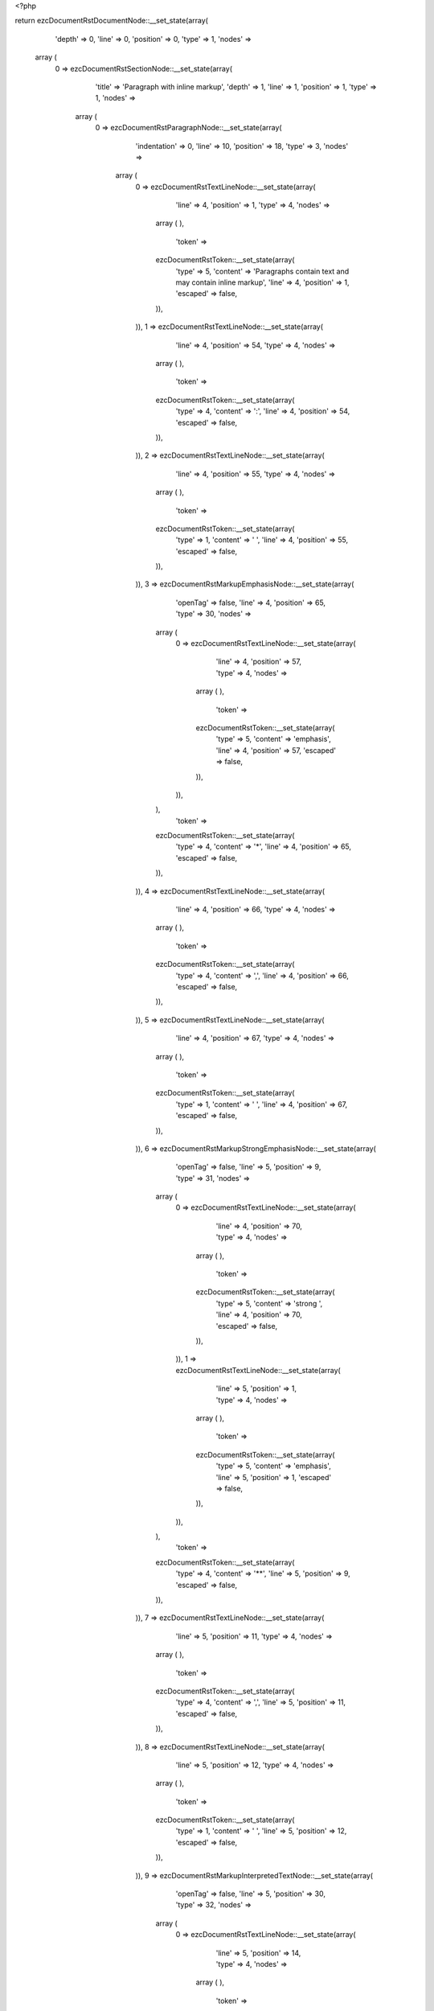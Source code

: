 <?php

return ezcDocumentRstDocumentNode::__set_state(array(
   'depth' => 0,
   'line' => 0,
   'position' => 0,
   'type' => 1,
   'nodes' => 
  array (
    0 => 
    ezcDocumentRstSectionNode::__set_state(array(
       'title' => 'Paragraph with inline markup',
       'depth' => 1,
       'line' => 1,
       'position' => 1,
       'type' => 1,
       'nodes' => 
      array (
        0 => 
        ezcDocumentRstParagraphNode::__set_state(array(
           'indentation' => 0,
           'line' => 10,
           'position' => 18,
           'type' => 3,
           'nodes' => 
          array (
            0 => 
            ezcDocumentRstTextLineNode::__set_state(array(
               'line' => 4,
               'position' => 1,
               'type' => 4,
               'nodes' => 
              array (
              ),
               'token' => 
              ezcDocumentRstToken::__set_state(array(
                 'type' => 5,
                 'content' => 'Paragraphs contain text and may contain inline markup',
                 'line' => 4,
                 'position' => 1,
                 'escaped' => false,
              )),
            )),
            1 => 
            ezcDocumentRstTextLineNode::__set_state(array(
               'line' => 4,
               'position' => 54,
               'type' => 4,
               'nodes' => 
              array (
              ),
               'token' => 
              ezcDocumentRstToken::__set_state(array(
                 'type' => 4,
                 'content' => ':',
                 'line' => 4,
                 'position' => 54,
                 'escaped' => false,
              )),
            )),
            2 => 
            ezcDocumentRstTextLineNode::__set_state(array(
               'line' => 4,
               'position' => 55,
               'type' => 4,
               'nodes' => 
              array (
              ),
               'token' => 
              ezcDocumentRstToken::__set_state(array(
                 'type' => 1,
                 'content' => ' ',
                 'line' => 4,
                 'position' => 55,
                 'escaped' => false,
              )),
            )),
            3 => 
            ezcDocumentRstMarkupEmphasisNode::__set_state(array(
               'openTag' => false,
               'line' => 4,
               'position' => 65,
               'type' => 30,
               'nodes' => 
              array (
                0 => 
                ezcDocumentRstTextLineNode::__set_state(array(
                   'line' => 4,
                   'position' => 57,
                   'type' => 4,
                   'nodes' => 
                  array (
                  ),
                   'token' => 
                  ezcDocumentRstToken::__set_state(array(
                     'type' => 5,
                     'content' => 'emphasis',
                     'line' => 4,
                     'position' => 57,
                     'escaped' => false,
                  )),
                )),
              ),
               'token' => 
              ezcDocumentRstToken::__set_state(array(
                 'type' => 4,
                 'content' => '*',
                 'line' => 4,
                 'position' => 65,
                 'escaped' => false,
              )),
            )),
            4 => 
            ezcDocumentRstTextLineNode::__set_state(array(
               'line' => 4,
               'position' => 66,
               'type' => 4,
               'nodes' => 
              array (
              ),
               'token' => 
              ezcDocumentRstToken::__set_state(array(
                 'type' => 4,
                 'content' => ',',
                 'line' => 4,
                 'position' => 66,
                 'escaped' => false,
              )),
            )),
            5 => 
            ezcDocumentRstTextLineNode::__set_state(array(
               'line' => 4,
               'position' => 67,
               'type' => 4,
               'nodes' => 
              array (
              ),
               'token' => 
              ezcDocumentRstToken::__set_state(array(
                 'type' => 1,
                 'content' => ' ',
                 'line' => 4,
                 'position' => 67,
                 'escaped' => false,
              )),
            )),
            6 => 
            ezcDocumentRstMarkupStrongEmphasisNode::__set_state(array(
               'openTag' => false,
               'line' => 5,
               'position' => 9,
               'type' => 31,
               'nodes' => 
              array (
                0 => 
                ezcDocumentRstTextLineNode::__set_state(array(
                   'line' => 4,
                   'position' => 70,
                   'type' => 4,
                   'nodes' => 
                  array (
                  ),
                   'token' => 
                  ezcDocumentRstToken::__set_state(array(
                     'type' => 5,
                     'content' => 'strong ',
                     'line' => 4,
                     'position' => 70,
                     'escaped' => false,
                  )),
                )),
                1 => 
                ezcDocumentRstTextLineNode::__set_state(array(
                   'line' => 5,
                   'position' => 1,
                   'type' => 4,
                   'nodes' => 
                  array (
                  ),
                   'token' => 
                  ezcDocumentRstToken::__set_state(array(
                     'type' => 5,
                     'content' => 'emphasis',
                     'line' => 5,
                     'position' => 1,
                     'escaped' => false,
                  )),
                )),
              ),
               'token' => 
              ezcDocumentRstToken::__set_state(array(
                 'type' => 4,
                 'content' => '**',
                 'line' => 5,
                 'position' => 9,
                 'escaped' => false,
              )),
            )),
            7 => 
            ezcDocumentRstTextLineNode::__set_state(array(
               'line' => 5,
               'position' => 11,
               'type' => 4,
               'nodes' => 
              array (
              ),
               'token' => 
              ezcDocumentRstToken::__set_state(array(
                 'type' => 4,
                 'content' => ',',
                 'line' => 5,
                 'position' => 11,
                 'escaped' => false,
              )),
            )),
            8 => 
            ezcDocumentRstTextLineNode::__set_state(array(
               'line' => 5,
               'position' => 12,
               'type' => 4,
               'nodes' => 
              array (
              ),
               'token' => 
              ezcDocumentRstToken::__set_state(array(
                 'type' => 1,
                 'content' => ' ',
                 'line' => 5,
                 'position' => 12,
                 'escaped' => false,
              )),
            )),
            9 => 
            ezcDocumentRstMarkupInterpretedTextNode::__set_state(array(
               'openTag' => false,
               'line' => 5,
               'position' => 30,
               'type' => 32,
               'nodes' => 
              array (
                0 => 
                ezcDocumentRstTextLineNode::__set_state(array(
                   'line' => 5,
                   'position' => 14,
                   'type' => 4,
                   'nodes' => 
                  array (
                  ),
                   'token' => 
                  ezcDocumentRstToken::__set_state(array(
                     'type' => 5,
                     'content' => 'interpreted text',
                     'line' => 5,
                     'position' => 14,
                     'escaped' => false,
                  )),
                )),
              ),
               'token' => 
              ezcDocumentRstToken::__set_state(array(
                 'type' => 4,
                 'content' => '`',
                 'line' => 5,
                 'position' => 30,
                 'escaped' => false,
              )),
            )),
            10 => 
            ezcDocumentRstTextLineNode::__set_state(array(
               'line' => 5,
               'position' => 31,
               'type' => 4,
               'nodes' => 
              array (
              ),
               'token' => 
              ezcDocumentRstToken::__set_state(array(
                 'type' => 4,
                 'content' => ',',
                 'line' => 5,
                 'position' => 31,
                 'escaped' => false,
              )),
            )),
            11 => 
            ezcDocumentRstTextLineNode::__set_state(array(
               'line' => 5,
               'position' => 32,
               'type' => 4,
               'nodes' => 
              array (
              ),
               'token' => 
              ezcDocumentRstToken::__set_state(array(
                 'type' => 1,
                 'content' => ' ',
                 'line' => 5,
                 'position' => 32,
                 'escaped' => false,
              )),
            )),
            12 => 
            ezcDocumentRstMarkupInlineLiteralNode::__set_state(array(
               'openTag' => false,
               'line' => 5,
               'position' => 50,
               'type' => 33,
               'nodes' => 
              array (
                0 => 
                ezcDocumentRstTextLineNode::__set_state(array(
                   'line' => 5,
                   'position' => 35,
                   'type' => 4,
                   'nodes' => 
                  array (
                  ),
                   'token' => 
                  ezcDocumentRstToken::__set_state(array(
                     'type' => 5,
                     'content' => 'inline literals',
                     'line' => 5,
                     'position' => 35,
                     'escaped' => false,
                  )),
                )),
              ),
               'token' => 
              ezcDocumentRstToken::__set_state(array(
                 'type' => 4,
                 'content' => '``',
                 'line' => 5,
                 'position' => 50,
                 'escaped' => false,
              )),
            )),
            13 => 
            ezcDocumentRstTextLineNode::__set_state(array(
               'line' => 5,
               'position' => 52,
               'type' => 4,
               'nodes' => 
              array (
              ),
               'token' => 
              ezcDocumentRstToken::__set_state(array(
                 'type' => 4,
                 'content' => ',',
                 'line' => 5,
                 'position' => 52,
                 'escaped' => false,
              )),
            )),
            14 => 
            ezcDocumentRstTextLineNode::__set_state(array(
               'line' => 5,
               'position' => 53,
               'type' => 4,
               'nodes' => 
              array (
              ),
               'token' => 
              ezcDocumentRstToken::__set_state(array(
                 'type' => 1,
                 'content' => ' ',
                 'line' => 5,
                 'position' => 53,
                 'escaped' => false,
              )),
            )),
            15 => 
            ezcDocumentRstTextLineNode::__set_state(array(
               'line' => 5,
               'position' => 54,
               'type' => 4,
               'nodes' => 
              array (
              ),
               'token' => 
              ezcDocumentRstToken::__set_state(array(
                 'type' => 5,
                 'content' => 'standalone hyperlinks ',
                 'line' => 5,
                 'position' => 54,
                 'escaped' => false,
              )),
            )),
            16 => 
            ezcDocumentRstTextLineNode::__set_state(array(
               'line' => 6,
               'position' => 1,
               'type' => 4,
               'nodes' => 
              array (
              ),
               'token' => 
              ezcDocumentRstToken::__set_state(array(
                 'type' => 4,
                 'content' => '(',
                 'line' => 6,
                 'position' => 1,
                 'escaped' => false,
              )),
            )),
            17 => 
            ezcDocumentRstTextLineNode::__set_state(array(
               'line' => 6,
               'position' => 2,
               'type' => 4,
               'nodes' => 
              array (
              ),
               'token' => 
              ezcDocumentRstToken::__set_state(array(
                 'type' => 5,
                 'content' => 'http',
                 'line' => 6,
                 'position' => 2,
                 'escaped' => false,
              )),
            )),
            18 => 
            ezcDocumentRstTextLineNode::__set_state(array(
               'line' => 6,
               'position' => 6,
               'type' => 4,
               'nodes' => 
              array (
              ),
               'token' => 
              ezcDocumentRstToken::__set_state(array(
                 'type' => 4,
                 'content' => ':',
                 'line' => 6,
                 'position' => 6,
                 'escaped' => false,
              )),
            )),
            19 => 
            ezcDocumentRstTextLineNode::__set_state(array(
               'line' => 6,
               'position' => 7,
               'type' => 4,
               'nodes' => 
              array (
              ),
               'token' => 
              ezcDocumentRstToken::__set_state(array(
                 'type' => 4,
                 'content' => '//',
                 'line' => 6,
                 'position' => 7,
                 'escaped' => false,
              )),
            )),
            20 => 
            ezcDocumentRstTextLineNode::__set_state(array(
               'line' => 6,
               'position' => 9,
               'type' => 4,
               'nodes' => 
              array (
              ),
               'token' => 
              ezcDocumentRstToken::__set_state(array(
                 'type' => 5,
                 'content' => 'www',
                 'line' => 6,
                 'position' => 9,
                 'escaped' => false,
              )),
            )),
            21 => 
            ezcDocumentRstTextLineNode::__set_state(array(
               'line' => 6,
               'position' => 12,
               'type' => 4,
               'nodes' => 
              array (
              ),
               'token' => 
              ezcDocumentRstToken::__set_state(array(
                 'type' => 4,
                 'content' => '.',
                 'line' => 6,
                 'position' => 12,
                 'escaped' => false,
              )),
            )),
            22 => 
            ezcDocumentRstTextLineNode::__set_state(array(
               'line' => 6,
               'position' => 13,
               'type' => 4,
               'nodes' => 
              array (
              ),
               'token' => 
              ezcDocumentRstToken::__set_state(array(
                 'type' => 5,
                 'content' => 'python',
                 'line' => 6,
                 'position' => 13,
                 'escaped' => false,
              )),
            )),
            23 => 
            ezcDocumentRstTextLineNode::__set_state(array(
               'line' => 6,
               'position' => 19,
               'type' => 4,
               'nodes' => 
              array (
              ),
               'token' => 
              ezcDocumentRstToken::__set_state(array(
                 'type' => 4,
                 'content' => '.',
                 'line' => 6,
                 'position' => 19,
                 'escaped' => false,
              )),
            )),
            24 => 
            ezcDocumentRstTextLineNode::__set_state(array(
               'line' => 6,
               'position' => 20,
               'type' => 4,
               'nodes' => 
              array (
              ),
               'token' => 
              ezcDocumentRstToken::__set_state(array(
                 'type' => 5,
                 'content' => 'org',
                 'line' => 6,
                 'position' => 20,
                 'escaped' => false,
              )),
            )),
            25 => 
            ezcDocumentRstTextLineNode::__set_state(array(
               'line' => 6,
               'position' => 23,
               'type' => 4,
               'nodes' => 
              array (
              ),
               'token' => 
              ezcDocumentRstToken::__set_state(array(
                 'type' => 4,
                 'content' => ')',
                 'line' => 6,
                 'position' => 23,
                 'escaped' => false,
              )),
            )),
            26 => 
            ezcDocumentRstTextLineNode::__set_state(array(
               'line' => 6,
               'position' => 24,
               'type' => 4,
               'nodes' => 
              array (
              ),
               'token' => 
              ezcDocumentRstToken::__set_state(array(
                 'type' => 4,
                 'content' => ',',
                 'line' => 6,
                 'position' => 24,
                 'escaped' => false,
              )),
            )),
            27 => 
            ezcDocumentRstTextLineNode::__set_state(array(
               'line' => 6,
               'position' => 25,
               'type' => 4,
               'nodes' => 
              array (
              ),
               'token' => 
              ezcDocumentRstToken::__set_state(array(
                 'type' => 1,
                 'content' => ' ',
                 'line' => 6,
                 'position' => 25,
                 'escaped' => false,
              )),
            )),
            28 => 
            ezcDocumentRstTextLineNode::__set_state(array(
               'line' => 6,
               'position' => 26,
               'type' => 4,
               'nodes' => 
              array (
              ),
               'token' => 
              ezcDocumentRstToken::__set_state(array(
                 'type' => 5,
                 'content' => 'external hyperlinks',
                 'line' => 6,
                 'position' => 26,
                 'escaped' => false,
              )),
            )),
            29 => 
            ezcDocumentRstTextLineNode::__set_state(array(
               'line' => 6,
               'position' => 45,
               'type' => 4,
               'nodes' => 
              array (
              ),
               'token' => 
              ezcDocumentRstToken::__set_state(array(
                 'type' => 1,
                 'content' => ' ',
                 'line' => 6,
                 'position' => 45,
                 'escaped' => false,
              )),
            )),
            30 => 
            ezcDocumentRstTextLineNode::__set_state(array(
               'line' => 6,
               'position' => 46,
               'type' => 4,
               'nodes' => 
              array (
              ),
               'token' => 
              ezcDocumentRstToken::__set_state(array(
                 'type' => 4,
                 'content' => '(',
                 'line' => 6,
                 'position' => 46,
                 'escaped' => false,
              )),
            )),
            31 => 
            ezcDocumentRstExternalReferenceNode::__set_state(array(
               'target' => false,
               'line' => 6,
               'position' => 53,
               'type' => 41,
               'nodes' => 
              array (
                0 => 
                ezcDocumentRstTextLineNode::__set_state(array(
                   'line' => 6,
                   'position' => 47,
                   'type' => 4,
                   'nodes' => 
                  array (
                  ),
                   'token' => 
                  ezcDocumentRstToken::__set_state(array(
                     'type' => 5,
                     'content' => 'Python',
                     'line' => 6,
                     'position' => 47,
                     'escaped' => false,
                  )),
                )),
              ),
               'token' => 
              ezcDocumentRstToken::__set_state(array(
                 'type' => 4,
                 'content' => '_',
                 'line' => 6,
                 'position' => 53,
                 'escaped' => false,
              )),
            )),
            32 => 
            ezcDocumentRstTextLineNode::__set_state(array(
               'line' => 6,
               'position' => 54,
               'type' => 4,
               'nodes' => 
              array (
              ),
               'token' => 
              ezcDocumentRstToken::__set_state(array(
                 'type' => 4,
                 'content' => ')',
                 'line' => 6,
                 'position' => 54,
                 'escaped' => false,
              )),
            )),
            33 => 
            ezcDocumentRstTextLineNode::__set_state(array(
               'line' => 6,
               'position' => 55,
               'type' => 4,
               'nodes' => 
              array (
              ),
               'token' => 
              ezcDocumentRstToken::__set_state(array(
                 'type' => 4,
                 'content' => ',',
                 'line' => 6,
                 'position' => 55,
                 'escaped' => false,
              )),
            )),
            34 => 
            ezcDocumentRstTextLineNode::__set_state(array(
               'line' => 6,
               'position' => 56,
               'type' => 4,
               'nodes' => 
              array (
              ),
               'token' => 
              ezcDocumentRstToken::__set_state(array(
                 'type' => 1,
                 'content' => ' ',
                 'line' => 6,
                 'position' => 56,
                 'escaped' => false,
              )),
            )),
            35 => 
            ezcDocumentRstTextLineNode::__set_state(array(
               'line' => 6,
               'position' => 57,
               'type' => 4,
               'nodes' => 
              array (
              ),
               'token' => 
              ezcDocumentRstToken::__set_state(array(
                 'type' => 5,
                 'content' => 'internal ',
                 'line' => 6,
                 'position' => 57,
                 'escaped' => false,
              )),
            )),
            36 => 
            ezcDocumentRstTextLineNode::__set_state(array(
               'line' => 7,
               'position' => 1,
               'type' => 4,
               'nodes' => 
              array (
              ),
               'token' => 
              ezcDocumentRstToken::__set_state(array(
                 'type' => 5,
                 'content' => 'cross-references',
                 'line' => 7,
                 'position' => 1,
                 'escaped' => false,
              )),
            )),
            37 => 
            ezcDocumentRstTextLineNode::__set_state(array(
               'line' => 7,
               'position' => 17,
               'type' => 4,
               'nodes' => 
              array (
              ),
               'token' => 
              ezcDocumentRstToken::__set_state(array(
                 'type' => 1,
                 'content' => ' ',
                 'line' => 7,
                 'position' => 17,
                 'escaped' => false,
              )),
            )),
            38 => 
            ezcDocumentRstTextLineNode::__set_state(array(
               'line' => 7,
               'position' => 18,
               'type' => 4,
               'nodes' => 
              array (
              ),
               'token' => 
              ezcDocumentRstToken::__set_state(array(
                 'type' => 4,
                 'content' => '(',
                 'line' => 7,
                 'position' => 18,
                 'escaped' => false,
              )),
            )),
            39 => 
            ezcDocumentRstExternalReferenceNode::__set_state(array(
               'target' => false,
               'line' => 7,
               'position' => 26,
               'type' => 41,
               'nodes' => 
              array (
                0 => 
                ezcDocumentRstTextLineNode::__set_state(array(
                   'line' => 7,
                   'position' => 19,
                   'type' => 4,
                   'nodes' => 
                  array (
                  ),
                   'token' => 
                  ezcDocumentRstToken::__set_state(array(
                     'type' => 5,
                     'content' => 'example',
                     'line' => 7,
                     'position' => 19,
                     'escaped' => false,
                  )),
                )),
              ),
               'token' => 
              ezcDocumentRstToken::__set_state(array(
                 'type' => 4,
                 'content' => '_',
                 'line' => 7,
                 'position' => 26,
                 'escaped' => false,
              )),
            )),
            40 => 
            ezcDocumentRstTextLineNode::__set_state(array(
               'line' => 7,
               'position' => 27,
               'type' => 4,
               'nodes' => 
              array (
              ),
               'token' => 
              ezcDocumentRstToken::__set_state(array(
                 'type' => 4,
                 'content' => ')',
                 'line' => 7,
                 'position' => 27,
                 'escaped' => false,
              )),
            )),
            41 => 
            ezcDocumentRstTextLineNode::__set_state(array(
               'line' => 7,
               'position' => 28,
               'type' => 4,
               'nodes' => 
              array (
              ),
               'token' => 
              ezcDocumentRstToken::__set_state(array(
                 'type' => 4,
                 'content' => ',',
                 'line' => 7,
                 'position' => 28,
                 'escaped' => false,
              )),
            )),
            42 => 
            ezcDocumentRstTextLineNode::__set_state(array(
               'line' => 7,
               'position' => 29,
               'type' => 4,
               'nodes' => 
              array (
              ),
               'token' => 
              ezcDocumentRstToken::__set_state(array(
                 'type' => 1,
                 'content' => ' ',
                 'line' => 7,
                 'position' => 29,
                 'escaped' => false,
              )),
            )),
            43 => 
            ezcDocumentRstTextLineNode::__set_state(array(
               'line' => 7,
               'position' => 30,
               'type' => 4,
               'nodes' => 
              array (
              ),
               'token' => 
              ezcDocumentRstToken::__set_state(array(
                 'type' => 5,
                 'content' => 'footnote references',
                 'line' => 7,
                 'position' => 30,
                 'escaped' => false,
              )),
            )),
            44 => 
            ezcDocumentRstTextLineNode::__set_state(array(
               'line' => 7,
               'position' => 49,
               'type' => 4,
               'nodes' => 
              array (
              ),
               'token' => 
              ezcDocumentRstToken::__set_state(array(
                 'type' => 1,
                 'content' => ' ',
                 'line' => 7,
                 'position' => 49,
                 'escaped' => false,
              )),
            )),
            45 => 
            ezcDocumentRstTextLineNode::__set_state(array(
               'line' => 7,
               'position' => 50,
               'type' => 4,
               'nodes' => 
              array (
              ),
               'token' => 
              ezcDocumentRstToken::__set_state(array(
                 'type' => 4,
                 'content' => '(',
                 'line' => 7,
                 'position' => 50,
                 'escaped' => false,
              )),
            )),
            46 => 
            ezcDocumentRstReferenceNode::__set_state(array(
               'target' => false,
               'line' => 7,
               'position' => 54,
               'type' => 43,
               'nodes' => 
              array (
                0 => 
                ezcDocumentRstTextLineNode::__set_state(array(
                   'line' => 7,
                   'position' => 52,
                   'type' => 4,
                   'nodes' => 
                  array (
                  ),
                   'token' => 
                  ezcDocumentRstToken::__set_state(array(
                     'type' => 5,
                     'content' => '1',
                     'line' => 7,
                     'position' => 52,
                     'escaped' => false,
                  )),
                )),
              ),
               'token' => 
              ezcDocumentRstToken::__set_state(array(
                 'type' => 4,
                 'content' => '_',
                 'line' => 7,
                 'position' => 54,
                 'escaped' => false,
              )),
            )),
            47 => 
            ezcDocumentRstTextLineNode::__set_state(array(
               'line' => 7,
               'position' => 55,
               'type' => 4,
               'nodes' => 
              array (
              ),
               'token' => 
              ezcDocumentRstToken::__set_state(array(
                 'type' => 4,
                 'content' => ')',
                 'line' => 7,
                 'position' => 55,
                 'escaped' => false,
              )),
            )),
            48 => 
            ezcDocumentRstTextLineNode::__set_state(array(
               'line' => 7,
               'position' => 56,
               'type' => 4,
               'nodes' => 
              array (
              ),
               'token' => 
              ezcDocumentRstToken::__set_state(array(
                 'type' => 4,
                 'content' => ',',
                 'line' => 7,
                 'position' => 56,
                 'escaped' => false,
              )),
            )),
            49 => 
            ezcDocumentRstTextLineNode::__set_state(array(
               'line' => 7,
               'position' => 57,
               'type' => 4,
               'nodes' => 
              array (
              ),
               'token' => 
              ezcDocumentRstToken::__set_state(array(
                 'type' => 1,
                 'content' => ' ',
                 'line' => 7,
                 'position' => 57,
                 'escaped' => false,
              )),
            )),
            50 => 
            ezcDocumentRstTextLineNode::__set_state(array(
               'line' => 7,
               'position' => 58,
               'type' => 4,
               'nodes' => 
              array (
              ),
               'token' => 
              ezcDocumentRstToken::__set_state(array(
                 'type' => 5,
                 'content' => 'citation references ',
                 'line' => 7,
                 'position' => 58,
                 'escaped' => false,
              )),
            )),
            51 => 
            ezcDocumentRstTextLineNode::__set_state(array(
               'line' => 8,
               'position' => 1,
               'type' => 4,
               'nodes' => 
              array (
              ),
               'token' => 
              ezcDocumentRstToken::__set_state(array(
                 'type' => 4,
                 'content' => '(',
                 'line' => 8,
                 'position' => 1,
                 'escaped' => false,
              )),
            )),
            52 => 
            ezcDocumentRstReferenceNode::__set_state(array(
               'target' => false,
               'line' => 8,
               'position' => 11,
               'type' => 43,
               'nodes' => 
              array (
                0 => 
                ezcDocumentRstTextLineNode::__set_state(array(
                   'line' => 8,
                   'position' => 3,
                   'type' => 4,
                   'nodes' => 
                  array (
                  ),
                   'token' => 
                  ezcDocumentRstToken::__set_state(array(
                     'type' => 5,
                     'content' => 'CIT2002',
                     'line' => 8,
                     'position' => 3,
                     'escaped' => false,
                  )),
                )),
              ),
               'token' => 
              ezcDocumentRstToken::__set_state(array(
                 'type' => 4,
                 'content' => '_',
                 'line' => 8,
                 'position' => 11,
                 'escaped' => false,
              )),
            )),
            53 => 
            ezcDocumentRstTextLineNode::__set_state(array(
               'line' => 8,
               'position' => 12,
               'type' => 4,
               'nodes' => 
              array (
              ),
               'token' => 
              ezcDocumentRstToken::__set_state(array(
                 'type' => 4,
                 'content' => ')',
                 'line' => 8,
                 'position' => 12,
                 'escaped' => false,
              )),
            )),
            54 => 
            ezcDocumentRstTextLineNode::__set_state(array(
               'line' => 8,
               'position' => 13,
               'type' => 4,
               'nodes' => 
              array (
              ),
               'token' => 
              ezcDocumentRstToken::__set_state(array(
                 'type' => 4,
                 'content' => ',',
                 'line' => 8,
                 'position' => 13,
                 'escaped' => false,
              )),
            )),
            55 => 
            ezcDocumentRstTextLineNode::__set_state(array(
               'line' => 8,
               'position' => 14,
               'type' => 4,
               'nodes' => 
              array (
              ),
               'token' => 
              ezcDocumentRstToken::__set_state(array(
                 'type' => 1,
                 'content' => ' ',
                 'line' => 8,
                 'position' => 14,
                 'escaped' => false,
              )),
            )),
            56 => 
            ezcDocumentRstTextLineNode::__set_state(array(
               'line' => 8,
               'position' => 15,
               'type' => 4,
               'nodes' => 
              array (
              ),
               'token' => 
              ezcDocumentRstToken::__set_state(array(
                 'type' => 5,
                 'content' => 'substitution references',
                 'line' => 8,
                 'position' => 15,
                 'escaped' => false,
              )),
            )),
            57 => 
            ezcDocumentRstTextLineNode::__set_state(array(
               'line' => 8,
               'position' => 38,
               'type' => 4,
               'nodes' => 
              array (
              ),
               'token' => 
              ezcDocumentRstToken::__set_state(array(
                 'type' => 1,
                 'content' => ' ',
                 'line' => 8,
                 'position' => 38,
                 'escaped' => false,
              )),
            )),
            58 => 
            ezcDocumentRstTextLineNode::__set_state(array(
               'line' => 8,
               'position' => 39,
               'type' => 4,
               'nodes' => 
              array (
              ),
               'token' => 
              ezcDocumentRstToken::__set_state(array(
                 'type' => 4,
                 'content' => '(',
                 'line' => 8,
                 'position' => 39,
                 'escaped' => false,
              )),
            )),
            59 => 
            ezcDocumentRstMarkupSubstitutionNode::__set_state(array(
               'openTag' => false,
               'line' => 8,
               'position' => 48,
               'type' => 34,
               'nodes' => 
              array (
                0 => 
                ezcDocumentRstTextLineNode::__set_state(array(
                   'line' => 8,
                   'position' => 41,
                   'type' => 4,
                   'nodes' => 
                  array (
                  ),
                   'token' => 
                  ezcDocumentRstToken::__set_state(array(
                     'type' => 5,
                     'content' => 'example',
                     'line' => 8,
                     'position' => 41,
                     'escaped' => false,
                  )),
                )),
              ),
               'token' => 
              ezcDocumentRstToken::__set_state(array(
                 'type' => 4,
                 'content' => '|',
                 'line' => 8,
                 'position' => 48,
                 'escaped' => false,
              )),
            )),
            60 => 
            ezcDocumentRstTextLineNode::__set_state(array(
               'line' => 8,
               'position' => 49,
               'type' => 4,
               'nodes' => 
              array (
              ),
               'token' => 
              ezcDocumentRstToken::__set_state(array(
                 'type' => 4,
                 'content' => ')',
                 'line' => 8,
                 'position' => 49,
                 'escaped' => false,
              )),
            )),
            61 => 
            ezcDocumentRstTextLineNode::__set_state(array(
               'line' => 8,
               'position' => 50,
               'type' => 4,
               'nodes' => 
              array (
              ),
               'token' => 
              ezcDocumentRstToken::__set_state(array(
                 'type' => 4,
                 'content' => ',',
                 'line' => 8,
                 'position' => 50,
                 'escaped' => false,
              )),
            )),
            62 => 
            ezcDocumentRstTextLineNode::__set_state(array(
               'line' => 8,
               'position' => 51,
               'type' => 4,
               'nodes' => 
              array (
              ),
               'token' => 
              ezcDocumentRstToken::__set_state(array(
                 'type' => 1,
                 'content' => ' ',
                 'line' => 8,
                 'position' => 51,
                 'escaped' => false,
              )),
            )),
            63 => 
            ezcDocumentRstTextLineNode::__set_state(array(
               'line' => 8,
               'position' => 52,
               'type' => 4,
               'nodes' => 
              array (
              ),
               'token' => 
              ezcDocumentRstToken::__set_state(array(
                 'type' => 5,
                 'content' => 'and',
                 'line' => 8,
                 'position' => 52,
                 'escaped' => false,
              )),
            )),
            64 => 
            ezcDocumentRstTextLineNode::__set_state(array(
               'line' => 8,
               'position' => 55,
               'type' => 4,
               'nodes' => 
              array (
              ),
               'token' => 
              ezcDocumentRstToken::__set_state(array(
                 'type' => 1,
                 'content' => ' ',
                 'line' => 8,
                 'position' => 55,
                 'escaped' => false,
              )),
            )),
            65 => 
            ezcDocumentRstTargetNode::__set_state(array(
               'line' => 8,
               'position' => 56,
               'type' => 42,
               'nodes' => 
              array (
                0 => 
                ezcDocumentRstMarkupInterpretedTextNode::__set_state(array(
                   'openTag' => false,
                   'line' => 9,
                   'position' => 8,
                   'type' => 32,
                   'nodes' => 
                  array (
                    0 => 
                    ezcDocumentRstTextLineNode::__set_state(array(
                       'line' => 8,
                       'position' => 58,
                       'type' => 4,
                       'nodes' => 
                      array (
                      ),
                       'token' => 
                      ezcDocumentRstToken::__set_state(array(
                         'type' => 5,
                         'content' => 'inline internal ',
                         'line' => 8,
                         'position' => 58,
                         'escaped' => false,
                      )),
                    )),
                    1 => 
                    ezcDocumentRstTextLineNode::__set_state(array(
                       'line' => 9,
                       'position' => 1,
                       'type' => 4,
                       'nodes' => 
                      array (
                      ),
                       'token' => 
                      ezcDocumentRstToken::__set_state(array(
                         'type' => 5,
                         'content' => 'targets',
                         'line' => 9,
                         'position' => 1,
                         'escaped' => false,
                      )),
                    )),
                  ),
                   'token' => 
                  ezcDocumentRstToken::__set_state(array(
                     'type' => 4,
                     'content' => '`',
                     'line' => 9,
                     'position' => 8,
                     'escaped' => false,
                  )),
                )),
              ),
               'token' => 
              ezcDocumentRstToken::__set_state(array(
                 'type' => 4,
                 'content' => '_',
                 'line' => 8,
                 'position' => 56,
                 'escaped' => false,
              )),
            )),
            66 => 
            ezcDocumentRstTextLineNode::__set_state(array(
               'line' => 9,
               'position' => 9,
               'type' => 4,
               'nodes' => 
              array (
              ),
               'token' => 
              ezcDocumentRstToken::__set_state(array(
                 'type' => 4,
                 'content' => '.',
                 'line' => 9,
                 'position' => 9,
                 'escaped' => false,
              )),
            )),
            67 => 
            ezcDocumentRstTextLineNode::__set_state(array(
               'line' => 9,
               'position' => 10,
               'type' => 4,
               'nodes' => 
              array (
              ),
               'token' => 
              ezcDocumentRstToken::__set_state(array(
                 'type' => 1,
                 'content' => ' ',
                 'line' => 9,
                 'position' => 10,
                 'escaped' => false,
              )),
            )),
            68 => 
            ezcDocumentRstTextLineNode::__set_state(array(
               'line' => 9,
               'position' => 11,
               'type' => 4,
               'nodes' => 
              array (
              ),
               'token' => 
              ezcDocumentRstToken::__set_state(array(
                 'type' => 5,
                 'content' => 'There are also',
                 'line' => 9,
                 'position' => 11,
                 'escaped' => false,
              )),
            )),
            69 => 
            ezcDocumentRstAnonymousLinkNode::__set_state(array(
               'target' => false,
               'line' => 9,
               'position' => 36,
               'type' => 40,
               'nodes' => 
              array (
                0 => 
                ezcDocumentRstTextLineNode::__set_state(array(
                   'line' => 9,
                   'position' => 11,
                   'type' => 4,
                   'nodes' => 
                  array (
                  ),
                   'token' => 
                  ezcDocumentRstToken::__set_state(array(
                     'type' => 5,
                     'content' => 'anonomyous',
                     'line' => 9,
                     'position' => 11,
                     'escaped' => false,
                  )),
                )),
              ),
               'token' => 
              ezcDocumentRstToken::__set_state(array(
                 'type' => 4,
                 'content' => '__',
                 'line' => 9,
                 'position' => 36,
                 'escaped' => false,
              )),
            )),
            70 => 
            ezcDocumentRstTextLineNode::__set_state(array(
               'line' => 9,
               'position' => 38,
               'type' => 4,
               'nodes' => 
              array (
              ),
               'token' => 
              ezcDocumentRstToken::__set_state(array(
                 'type' => 1,
                 'content' => ' ',
                 'line' => 9,
                 'position' => 38,
                 'escaped' => false,
              )),
            )),
            71 => 
            ezcDocumentRstTextLineNode::__set_state(array(
               'line' => 9,
               'position' => 39,
               'type' => 4,
               'nodes' => 
              array (
              ),
               'token' => 
              ezcDocumentRstToken::__set_state(array(
                 'type' => 5,
                 'content' => 'hyperlinks, which also',
                 'line' => 9,
                 'position' => 39,
                 'escaped' => false,
              )),
            )),
            72 => 
            ezcDocumentRstTextLineNode::__set_state(array(
               'line' => 9,
               'position' => 61,
               'type' => 4,
               'nodes' => 
              array (
              ),
               'token' => 
              ezcDocumentRstToken::__set_state(array(
                 'type' => 1,
                 'content' => ' ',
                 'line' => 9,
                 'position' => 61,
                 'escaped' => false,
              )),
            )),
            73 => 
            ezcDocumentRstAnonymousLinkNode::__set_state(array(
               'target' => false,
               'line' => 10,
               'position' => 15,
               'type' => 40,
               'nodes' => 
              array (
                0 => 
                ezcDocumentRstMarkupInterpretedTextNode::__set_state(array(
                   'openTag' => false,
                   'line' => 10,
                   'position' => 14,
                   'type' => 32,
                   'nodes' => 
                  array (
                    0 => 
                    ezcDocumentRstTextLineNode::__set_state(array(
                       'line' => 9,
                       'position' => 63,
                       'type' => 4,
                       'nodes' => 
                      array (
                      ),
                       'token' => 
                      ezcDocumentRstToken::__set_state(array(
                         'type' => 5,
                         'content' => 'may contain more ',
                         'line' => 9,
                         'position' => 63,
                         'escaped' => false,
                      )),
                    )),
                    1 => 
                    ezcDocumentRstTextLineNode::__set_state(array(
                       'line' => 10,
                       'position' => 1,
                       'type' => 4,
                       'nodes' => 
                      array (
                      ),
                       'token' => 
                      ezcDocumentRstToken::__set_state(array(
                         'type' => 5,
                         'content' => 'then one word',
                         'line' => 10,
                         'position' => 1,
                         'escaped' => false,
                      )),
                    )),
                  ),
                   'token' => 
                  ezcDocumentRstToken::__set_state(array(
                     'type' => 4,
                     'content' => '`',
                     'line' => 10,
                     'position' => 14,
                     'escaped' => false,
                  )),
                )),
              ),
               'token' => 
              ezcDocumentRstToken::__set_state(array(
                 'type' => 4,
                 'content' => '__',
                 'line' => 10,
                 'position' => 15,
                 'escaped' => false,
              )),
            )),
            74 => 
            ezcDocumentRstTextLineNode::__set_state(array(
               'line' => 10,
               'position' => 17,
               'type' => 4,
               'nodes' => 
              array (
              ),
               'token' => 
              ezcDocumentRstToken::__set_state(array(
                 'type' => 4,
                 'content' => '.',
                 'line' => 10,
                 'position' => 17,
                 'escaped' => false,
              )),
            )),
          ),
           'token' => 
          ezcDocumentRstToken::__set_state(array(
             'type' => 2,
             'content' => '
',
             'line' => 10,
             'position' => 18,
             'escaped' => false,
          )),
        )),
        1 => 
        ezcDocumentRstParagraphNode::__set_state(array(
           'indentation' => 0,
           'line' => 12,
           'position' => 63,
           'type' => 3,
           'nodes' => 
          array (
            0 => 
            ezcDocumentRstMarkupSubstitutionNode::__set_state(array(
               'openTag' => false,
               'line' => 12,
               'position' => 8,
               'type' => 34,
               'nodes' => 
              array (
                0 => 
                ezcDocumentRstTextLineNode::__set_state(array(
                   'line' => 12,
                   'position' => 2,
                   'type' => 4,
                   'nodes' => 
                  array (
                  ),
                   'token' => 
                  ezcDocumentRstToken::__set_state(array(
                     'type' => 5,
                     'content' => 'Markup',
                     'line' => 12,
                     'position' => 2,
                     'escaped' => false,
                  )),
                )),
              ),
               'token' => 
              ezcDocumentRstToken::__set_state(array(
                 'type' => 4,
                 'content' => '|',
                 'line' => 12,
                 'position' => 8,
                 'escaped' => false,
              )),
            )),
            1 => 
            ezcDocumentRstTextLineNode::__set_state(array(
               'line' => 12,
               'position' => 9,
               'type' => 4,
               'nodes' => 
              array (
              ),
               'token' => 
              ezcDocumentRstToken::__set_state(array(
                 'type' => 1,
                 'content' => ' ',
                 'line' => 12,
                 'position' => 9,
                 'escaped' => false,
              )),
            )),
            2 => 
            ezcDocumentRstTextLineNode::__set_state(array(
               'line' => 12,
               'position' => 10,
               'type' => 4,
               'nodes' => 
              array (
              ),
               'token' => 
              ezcDocumentRstToken::__set_state(array(
                 'type' => 5,
                 'content' => 'is also allwoed at the very beginning of a paragraph',
                 'line' => 12,
                 'position' => 10,
                 'escaped' => false,
              )),
            )),
            3 => 
            ezcDocumentRstTextLineNode::__set_state(array(
               'line' => 12,
               'position' => 62,
               'type' => 4,
               'nodes' => 
              array (
              ),
               'token' => 
              ezcDocumentRstToken::__set_state(array(
                 'type' => 4,
                 'content' => '.',
                 'line' => 12,
                 'position' => 62,
                 'escaped' => false,
              )),
            )),
          ),
           'token' => 
          ezcDocumentRstToken::__set_state(array(
             'type' => 2,
             'content' => '
',
             'line' => 12,
             'position' => 63,
             'escaped' => false,
          )),
        )),
        2 => 
        ezcDocumentRstParagraphNode::__set_state(array(
           'indentation' => 0,
           'line' => 14,
           'position' => 62,
           'type' => 3,
           'nodes' => 
          array (
            0 => 
            ezcDocumentRstTextLineNode::__set_state(array(
               'line' => 14,
               'position' => 1,
               'type' => 4,
               'nodes' => 
              array (
              ),
               'token' => 
              ezcDocumentRstToken::__set_state(array(
                 'type' => 5,
                 'content' => 'Paragraphs are separated by blank lines and are left-aligned',
                 'line' => 14,
                 'position' => 1,
                 'escaped' => false,
              )),
            )),
            1 => 
            ezcDocumentRstTextLineNode::__set_state(array(
               'line' => 14,
               'position' => 61,
               'type' => 4,
               'nodes' => 
              array (
              ),
               'token' => 
              ezcDocumentRstToken::__set_state(array(
                 'type' => 4,
                 'content' => '.',
                 'line' => 14,
                 'position' => 61,
                 'escaped' => false,
              )),
            )),
          ),
           'token' => 
          ezcDocumentRstToken::__set_state(array(
             'type' => 2,
             'content' => '
',
             'line' => 14,
             'position' => 62,
             'escaped' => false,
          )),
        )),
      ),
       'token' => 
      ezcDocumentRstToken::__set_state(array(
         'type' => 5,
         'content' => 'Paragraph with inline markup',
         'line' => 1,
         'position' => 1,
         'escaped' => false,
      )),
    )),
  ),
   'token' => NULL,
));


